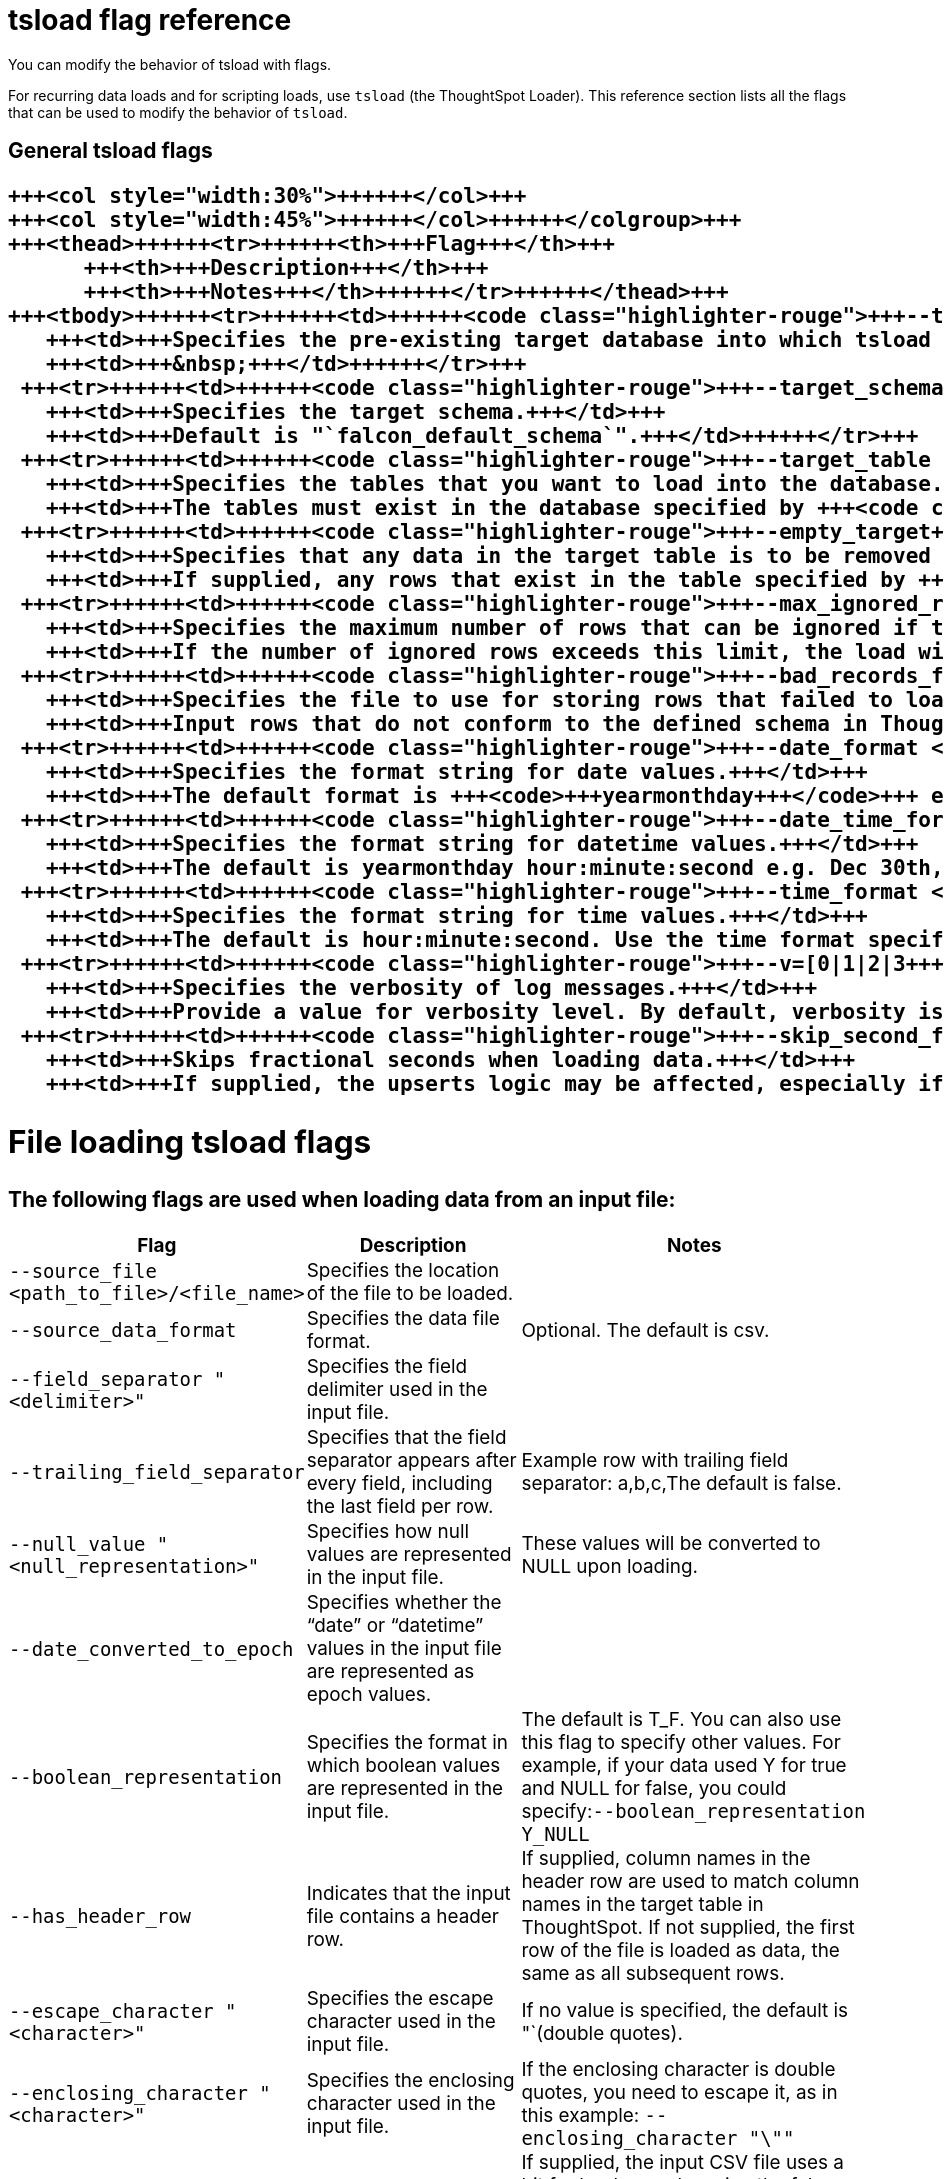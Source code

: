 = tsload flag reference
:last_updated: 11/19/2019


You can modify the behavior of tsload with flags.

For recurring data loads and for scripting loads, use `tsload` (the ThoughtSpot Loader).
This reference section lists all the flags that can be used to modify the behavior of `tsload`.

== General tsload flags+++<table style="font-size:90%; padding:4; border-collapse: collapse;">++++++<colgroup>++++++<col style="width:25%">++++++</col>+++
   +++<col style="width:30%">++++++</col>+++
   +++<col style="width:45%">++++++</col>++++++</colgroup>+++
   +++<thead>++++++<tr>++++++<th>+++Flag+++</th>+++
         +++<th>+++Description+++</th>+++
         +++<th>+++Notes+++</th>++++++</tr>++++++</thead>+++
   +++<tbody>++++++<tr>++++++<td>++++++<code class="highlighter-rouge">+++--target_database <database>+++</code>++++++</td>+++
      +++<td>+++Specifies the pre-existing target database into which tsload should load the data.+++</td>+++
      +++<td>+++&nbsp;+++</td>++++++</tr>+++
    +++<tr>++++++<td>++++++<code class="highlighter-rouge">+++--target_schema <schema>+++</code>++++++</td>+++
      +++<td>+++Specifies the target schema.+++</td>+++
      +++<td>+++Default is "`falcon_default_schema`".+++</td>++++++</tr>+++
    +++<tr>++++++<td>++++++<code class="highlighter-rouge">+++--target_table <table>+++</code>++++++</td>+++
      +++<td>+++Specifies the tables that you want to load into the database.+++</td>+++
      +++<td>+++The tables must exist in the database specified by +++<code class="highlighter-rouge">+++--target_database+++</code>+++.+++</td>++++++</tr>+++
    +++<tr>++++++<td>++++++<code class="highlighter-rouge">+++--empty_target+++</code>++++++</td>+++
      +++<td>+++Specifies that any data in the target table is to be removed before the new data is loaded.+++</td>+++
      +++<td>+++If supplied, any rows that exist in the table specified by +++<code class="highlighter-rouge">+++--target_database+++</code>+++ and +++<code class="highlighter-rouge">+++--target table+++</code>+++ will be deleted before this data load. To perform an "`upsert`" on the existing data, omit this flag or specify +++<code class="highlighter-rouge">+++--noempty_target+++</code>+++.+++</td>++++++</tr>+++
    +++<tr>++++++<td>++++++<code class="highlighter-rouge">+++--max_ignored_rows <number>+++</code>++++++</td>+++
      +++<td>+++Specifies the maximum number of rows that can be ignored if they fail to load.+++</td>+++
      +++<td>+++If the number of ignored rows exceeds this limit, the load will be aborted.+++</td>++++++</tr>+++
    +++<tr>++++++<td>++++++<code class="highlighter-rouge">+++--bad_records_file <path_to_file>/<file_name>+++</code>++++++</td>+++
      +++<td>+++Specifies the file to use for storing rows that failed to load.+++</td>+++
      +++<td>+++Input rows that do not conform to the defined schema in ThoughtSpot will be ignored and inserted into this file.+++</td>++++++</tr>+++
    +++<tr>++++++<td>++++++<code class="highlighter-rouge">+++--date_format <date_formatmask>+++</code>++++++</td>+++
      +++<td>+++Specifies the format string for date values.+++</td>+++
      +++<td>+++The default format is +++<code>+++yearmonthday+++</code>+++ e.g. "`Dec 30th, 2001`" and is represented as +++<code>+++20011230+++</code>+++. Use the date format specifications supported in the +++<a href="http://man7.org/linux/man-pages/man3/strptime.3.html">+++strptime library function+++</a>+++.+++</td>++++++</tr>+++
    +++<tr>++++++<td>++++++<code class="highlighter-rouge">+++--date_time_format <date_formatmask> <time_formatmask>+++</code>++++++</td>+++
      +++<td>+++Specifies the format string for datetime values.+++</td>+++
      +++<td>+++The default is yearmonthday hour:minute:second e.g. Dec 30th, 2001 1:15:12 and is represented as 20011230 01:15:12. Use the datetime format specifications supported in the +++<a href="http://man7.org/linux/man-pages/man3/strptime.3.html">+++strptime library function+++</a>+++.+++</td>++++++</tr>+++
    +++<tr>++++++<td>++++++<code class="highlighter-rouge">+++--time_format <time_formatmask>+++</code>++++++</td>+++
      +++<td>+++Specifies the format string for time values.+++</td>+++
      +++<td>+++The default is hour:minute:second. Use the time format specifications supported in the +++<a href="http://man7.org/linux/man-pages/man3/strptime.3.html">+++strptime library function+++</a>+++.+++</td>++++++</tr>+++
    +++<tr>++++++<td>++++++<code class="highlighter-rouge">+++--v=[0|1|2|3+++</code>++++++</td>+++
      +++<td>+++Specifies the verbosity of log messages.+++</td>+++
      +++<td>+++Provide a value for verbosity level. By default, verbosity is set to the minimum, which is 0. This value is similar to a volume control. At higher levels your log receives more messages and that log more frequently. This is used for debugging. You should not change this value unless instructed by ThoughtSpot Support.+++</td>++++++</tr>+++
    +++<tr>++++++<td>++++++<code class="highlighter-rouge">+++--skip_second_fraction+++</code>++++++</td>+++
      +++<td>+++Skips fractional seconds when loading data.+++</td>+++
      +++<td>+++If supplied, the upserts logic may be affected, especially if the date time being loaded is a primary key, and the data has millisecond granularity. Load the data twice, first time as a string with a primary key, and again with second granularity date time. There is no support to store fractional seconds in the ThoughtSpot system.+++</td>++++++</tr>++++++</tbody>++++++</table>+++

== File loading tsload flags

The following flags are used when loading data from an input file:+++<table style="font-size:90%; padding:4; border-collapse: collapse;">++++++<colgroup>++++++<col style="width:25%">++++++</col>+++
      +++<col style="width:30%">++++++</col>+++
      +++<col style="width:45%">++++++</col>++++++</colgroup>+++
   +++<thead>++++++<tr>++++++<th>+++Flag+++</th>+++
         +++<th>+++Description+++</th>+++
         +++<th>+++Notes+++</th>++++++</tr>++++++</thead>+++
   +++<tbody>++++++<tr>++++++<td>++++++<code class="highlighter-rouge">+++--source_file <path_to_file>/<file_name>+++</code>++++++</td>+++
      +++<td>+++Specifies the location of the file to be loaded.+++</td>+++
      +++<td>+++&nbsp;+++</td>++++++</tr>+++
    +++<tr>++++++<td>++++++<code class="highlighter-rouge">+++--source_data_format [csv|delimited]+++</code>++++++</td>+++
      +++<td>+++Specifies the data file format.+++</td>+++
      +++<td>+++Optional. The default is csv.+++</td>++++++</tr>+++
    +++<tr>++++++<td>++++++<code class="highlighter-rouge">+++--field_separator "<delimiter>"+++</code>++++++</td>+++
      +++<td>+++Specifies the field delimiter used in the input file.+++</td>+++
      +++<td>+++&nbsp;+++</td>++++++</tr>+++
    +++<tr>++++++<td>++++++<code class="highlighter-rouge">+++--trailing_field_separator+++</code>++++++</td>+++
      +++<td>+++Specifies that the field separator appears after every field, including the last field per row.+++</td>+++
      +++<td>+++Example row with trailing field separator: a,b,c,The default is false.+++</td>++++++</tr>+++
    +++<tr>++++++<td>++++++<code class="highlighter-rouge">+++--null_value "<null_representation>"+++</code>++++++</td>+++
      +++<td>+++Specifies how null values are represented in the input file.+++</td>+++
      +++<td>+++These values will be converted to NULL upon loading.+++</td>++++++</tr>+++
    +++<tr>++++++<td>++++++<code class="highlighter-rouge">+++--date_converted_to_epoch [true|false]+++</code>++++++</td>+++
      +++<td>+++Specifies whether the "`date`" or "`datetime`" values in the input file are represented as epoch values.+++</td>+++
      +++<td>+++&nbsp;+++</td>++++++</tr>+++
    +++<tr>++++++<td>++++++<code class="highlighter-rouge">+++--boolean_representation [true_false | 1_0 | T_F | Y_N]+++</code>++++++</td>+++
      +++<td>+++Specifies the format in which boolean values are represented in the input file.+++</td>+++
      +++<td>+++The default is T_F. You can also use this flag to specify other values. For example, if your data used Y for true and NULL for false, you could specify:+++<code class="highlighter-rouge">+++--boolean_representation Y_NULL+++</code>++++++</td>++++++</tr>+++
    +++<tr>++++++<td>++++++<code class="highlighter-rouge">+++--has_header_row+++</code>++++++</td>+++
      +++<td>+++Indicates that the input file contains a header row.+++</td>+++
      +++<td>+++If supplied, column names in the header row are used to match column names in the target table in ThoughtSpot. If not supplied, the first row of the file is loaded as data, the same as all subsequent rows.+++</td>++++++</tr>+++
    +++<tr>++++++<td>++++++<code class="highlighter-rouge">+++--escape_character "<character>"+++</code>++++++</td>+++
      +++<td>+++Specifies the escape character used in the input file.+++</td>+++
      +++<td>+++If no value is specified, the default is "`(double quotes).+++</td>++++++</tr>+++
    +++<tr>++++++<td>++++++<code class="highlighter-rouge">+++--enclosing_character "<character>"+++</code>++++++</td>+++
      +++<td>+++Specifies the enclosing character used in the input file.+++</td>+++
      +++<td>+++If the enclosing character is double quotes, you need to escape it, as in this example: +++<code class="highlighter-rouge">+++--enclosing_character "\""+++</code>++++++</td>++++++</tr>+++
    +++<tr>++++++<td>++++++<code class="highlighter-rouge">+++--use_bit_boolean_values = [true | false]+++</code>++++++</td>+++
      +++<td>+++Specifies how boolean values are represented in the input file.+++</td>+++
      +++<td>+++If supplied, the input CSV file uses a bit for boolean values, i.e. the false value is represented as 0x0 and true as 0x1. If omitted or set to false, boolean values are assumed to be T_F, unless you specify something else using the flag +++<code class="highlighter-rouge">+++--boolean_representation [true_false | 1_0 | T_F | Y_N]+++</code>+++.+++</td>++++++</tr>++++++</tbody>++++++</table>+++
